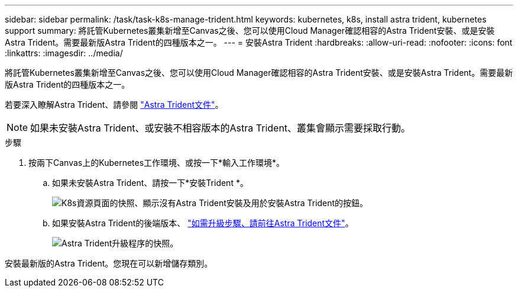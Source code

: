 ---
sidebar: sidebar 
permalink: /task/task-k8s-manage-trident.html 
keywords: kubernetes, k8s, install astra trident, kubernetes support 
summary: 將託管Kubernetes叢集新增至Canvas之後、您可以使用Cloud Manager確認相容的Astra Trident安裝、或是安裝Astra Trident。需要最新版Astra Trident的四種版本之一。 
---
= 安裝Astra Trident
:hardbreaks:
:allow-uri-read: 
:nofooter: 
:icons: font
:linkattrs: 
:imagesdir: ../media/


[role="lead"]
將託管Kubernetes叢集新增至Canvas之後、您可以使用Cloud Manager確認相容的Astra Trident安裝、或是安裝Astra Trident。需要最新版Astra Trident的四種版本之一。

若要深入瞭解Astra Trident、請參閱 link:https://docs.netapp.com/us-en/trident/index.html["Astra Trident文件"^]。


NOTE: 如果未安裝Astra Trident、或安裝不相容版本的Astra Trident、叢集會顯示需要採取行動。

.步驟
. 按兩下Canvas上的Kubernetes工作環境、或按一下*輸入工作環境*。
+
.. 如果未安裝Astra Trident、請按一下*安裝Trident *。
+
image:screenshot-k8s-install-trident.png["K8s資源頁面的快照、顯示沒有Astra Trident安裝及用於安裝Astra Trident的按鈕。"]

.. 如果安裝Astra Trident的後端版本、 https://docs.netapp.com/us-en/trident/trident-managing-k8s/upgrade-trident.html["如需升級步驟、請前往Astra Trident文件"^]。
+
image:screenshot-k8s-upgrade-trident.png["Astra Trident升級程序的快照。"]





安裝最新版的Astra Trident。您現在可以新增儲存類別。

